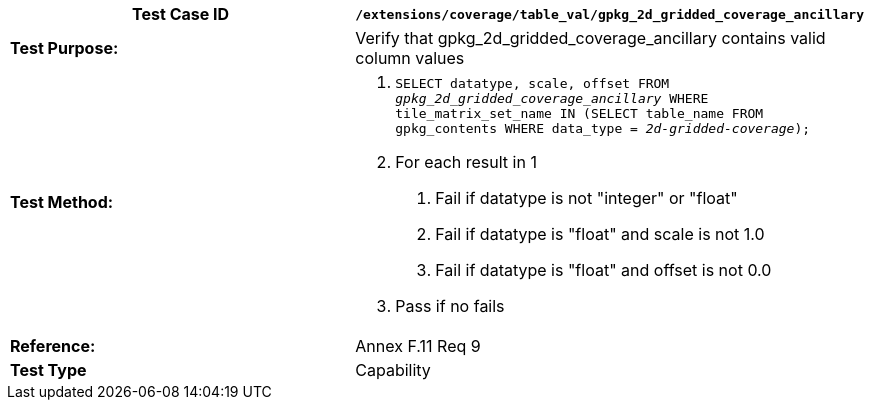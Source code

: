 [cols=",",options="header",]
|=========================================================================================================================================================================================
|*Test Case ID* |`/extensions/coverage/table_val/gpkg_2d_gridded_coverage_ancillary`
|*Test Purpose:* |Verify that gpkg_2d_gridded_coverage_ancillary contains valid column values
|*Test Method:* a|
1.  `SELECT datatype, scale, offset FROM _gpkg_2d_gridded_coverage_ancillary_ WHERE tile_matrix_set_name IN (SELECT table_name FROM gpkg_contents WHERE data_type = _2d-gridded-coverage_);`
2.  For each result in 1
a.  Fail if datatype is not "integer" or "float"
b.  Fail if datatype is "float" and scale is not 1.0
c.  Fail if datatype is "float" and offset is not 0.0
3.  Pass if no fails

|*Reference:* |Annex F.11 Req 9
|*Test Type* |Capability
|=========================================================================================================================================================================================
